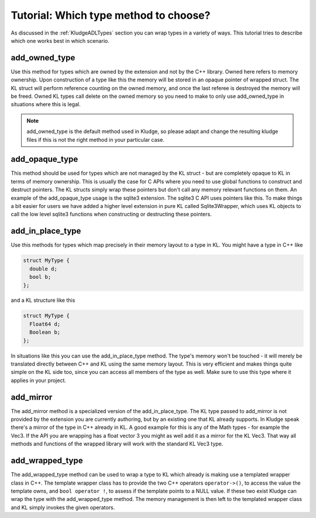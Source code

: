 .. _KludgeTutorialWhichTypeToChoose:

Tutorial: Which type method to choose?
==========================================

As discussed in the :ref:`KludgeADLTypes` section you can wrap types in a variety of ways. This tutorial tries to describe which one works best in which scenario.

add_owned_type
-------------------

Use this method for types which are owned by the extension and not by the C++ library. Owned here refers to memory ownership. Upon construction of a type like this the memory will be stored in an opaque pointer of wrapped struct. The KL struct will perform reference counting on the owned memory, and once the last referee is destroyed the memory will be freed. Owned KL types call delete on the owned memory so you need to make to only use add_owned_type in situations where this is legal.

.. note:: add_owned_type is the default method used in Kludge, so please adapt and change the resulting kludge files if this is not the right method in your particular case.

add_opaque_type
----------------------

This method should be used for types which are not managed by the KL struct - but are completely opaque to KL in terms of memory ownership. This is usually the case for C APIs where you need to use global functions to construct and destruct pointers. The KL structs simply wrap these pointers but don't call any memory relevant functions on them. An example of the add_opaque_type usage is the sqlite3 extension. The sqlite3 C API uses pointers like this. To make things a bit easier for users we have added a higher level extension in pure KL called Sqlite3Wrapper, which uses KL objects to call the low level sqlite3 functions when constructing or destructing these pointers.

add_in_place_type
----------------------

Use this methods for types which map precisely in their memory layout to a type in KL. You might have a type in C++ like

.. code-block:: c++

    struct MyType {
      double d;
      bool b;
    };

and a KL structure like this

.. code-block:: kl

    struct MyType {
      Float64 d;
      Boolean b;
    };

In situations like this you can use the add_in_place_type method. The type's memory won't be touched - it will merely be translated directly between C++ and KL using the same memory layout. This is very efficient and makes things quite simple on the KL side too, since you can access all members of the type as well. Make sure to use this type where it applies in your project.

add_mirror
--------------

The add_mirror method is a specialized version of the add_in_place_type. The KL type passed to add_mirror is not provided by the extension you are currently authoring, but by an existing one that KL already supports. In Kludge speak there's a mirror of the type in C++ already in KL. A good example for this is any of the Math types - for example the Vec3. If the API you are wrapping has a float vector 3 you might as well add it as a mirror for the KL Vec3. That way all methods and functions of the wrapped library will work with the standard KL Vec3 type.

add_wrapped_type
-------------------

The add_wrapped_type method can be used to wrap a type to KL which already is making use a templated wrapper class in C++. The template wrapper class has to provide the two C++ operators ``operator->()``, to access the value the template owns, and ``bool operator !``, to assess if the template points to a NULL value. If these two exist Kludge can wrap the type with the add_wrapped_type method. The memory management is then left to the templated wrapper class and KL simply invokes the given operators.

